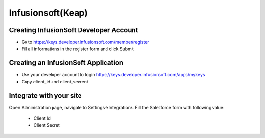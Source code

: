 Infusionsoft(Keap)
==============


==============
Creating InfusionSoft Developer Account
==============

- Go to https://keys.developer.infusionsoft.com/member/register
- Fill all informations in the register form and click Submit


==============
Creating an InfusionSoft Application
==============

- Use your developer account to login https://keys.developer.infusionsoft.com/apps/mykeys

- Copy client_id and client_secrent.

==============
Integrate with your site
==============

Open Administration page, navigate to Settings->Integrations. Fill the Salesforce form with following value:

   - Client Id
   - Client Secret

.. image:: https://landingmall.stsengine.com/wp-content/uploads/sites/5/2018/08/salesforce.jpg

